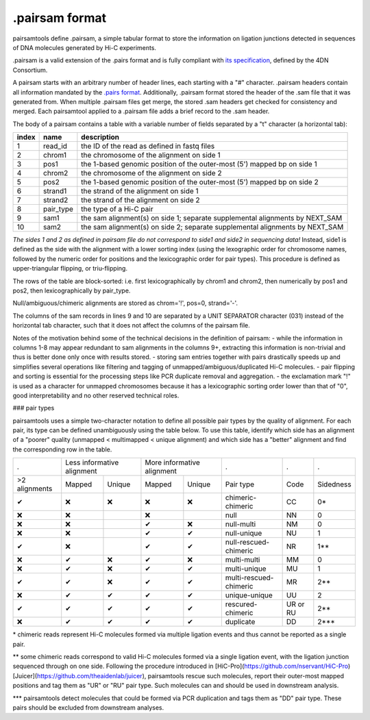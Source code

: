 .pairsam format
===============

pairsamtools define .pairsam, a simple tabular format to store the information
on ligation junctions detected in sequences of DNA molecules generated by Hi-C 
experiments.

.pairsam is a valid extension of the .pairs format and is fully compliant
with `its specification <https://github.com/4dn-dcic/pairix/blob/master/pairs_format_specification.md>`_,
defined by the 4DN Consortium.

A pairsam starts with an arbitrary number of header lines, each starting with
a "#" character. .pairsam headers contain all information mandated by the 
`.pairs format <https://github.com/4dn-dcic/pairix/blob/master/pairs_format_specification.md>`_.
Additionally, .pairsam format stored the header of the .sam file that it was
generated from. When multiple .pairsam files get merge, the stored .sam headers
get checked for consistency and merged. Each pairsamtool applied to a .pairsam 
file adds a brief record to the .sam header.

The body of a pairsam contains a table with a variable number of fields separated by 
a "\t" character (a horizontal tab):

======== =========== ===============================================================================
 index    name        description  
======== =========== ===============================================================================
 1        read_id     the ID of the read as defined in fastq files 
 2        chrom1      the chromosome of the alignment on side 1 
 3        pos1        the 1-based genomic position of the outer-most (5') mapped bp on side 1 
 4        chrom2      the chromosome of the alignment on side 2 
 5        pos2        the 1-based genomic position of the outer-most (5') mapped bp on side 2 
 6        strand1     the strand of the alignment on side 1 
 7        strand2     the strand of the alignment on side 2 
 8        pair_type   the type of a Hi-C pair 
 9        sam1        the sam alignment(s) on side 1; separate supplemental alignments by NEXT_SAM
 10       sam2        the sam alignment(s) on side 2; separate supplemental alignments by NEXT_SAM
======== =========== ===============================================================================

*The sides 1 and 2 as defined in pairsam file do not correspond to side1 and
side2 in sequencing data!* Instead, side1 is defined as the side with the
alignment with a lower sorting index (using the lexographic order for 
chromosome names, followed by the numeric order for positions and the 
lexicographic order for pair types). This procedure is defined as 
upper-triangular flipping, or triu-flipping.

The rows of the table are block-sorted: i.e. first lexicographically 
by chrom1 and chrom2, then numerically by pos1 and pos2, then lexicographically
by pair_type.

Null/ambiguous/chimeric alignments are stored as chrom='!', pos=0, strand='-'.

The columns of the sam records in lines 9 and 10 are separated by a UNIT 
SEPARATOR character (\031) instead of the horizontal tab character, such that
it does not affect the columns of the pairsam file.

Notes of the motivation behind some of the technical decisions in the definition
of pairsam:
- while the information in columns 1-8 may appear redundant to sam alignments in
the columns 9+, extracting this information is non-trivial and thus is better 
done only once with results stored.
- storing sam entries together with pairs drastically speeds up and simplifies 
several operations like filtering and tagging of unmapped/ambiguous/duplicated 
Hi-C molecules.
- pair flipping and sorting is essential for the processing steps like PCR
duplicate removal and aggregation.
- the exclamation mark "!" is used as a character for unmapped chromosomes
because it has a lexicographic sorting order lower than that of "0", good 
interpretability and no other reserved technical roles.

### pair types

pairsamtools uses a simple two-character notation to define all possible pair types
by the quality of alignment. For each pair, its type can be defined unambiguously
using the table below. To use this table, identify which side has an alignment 
of a "poorer" quality (unmapped < multimapped < unique alignment)
and which side has a "better" alignment and find the corresponding row in the table.

=============== ========= ==================== ========= =================== ======================== ========== ===========
  .              Less informative alignment     More informative alignment    .                        .          .        
--------------- ------------------------------ ----------------------------- ------------------------ ---------- -----------
 >2 alignments   Mapped    Unique               Mapped    Unique              Pair type                Code       Sidedness                           
 |check|         |cross|   |cross|              |cross|   |cross|             chimeric-chimeric        CC         0*    
 |cross|         |cross|                        |cross|                       null                     NN         0     
 |cross|         |cross|                        |check|   |cross|             null-multi               NM         0     
 |cross|         |cross|                        |check|   |check|             null-unique              NU         1     
 |check|         |cross|                        |check|   |check|             null-rescued-chimeric    NR         1**   
 |cross|         |check|   |cross|              |check|   |cross|             multi-multi              MM         0     
 |cross|         |check|   |cross|              |check|   |check|             multi-unique             MU         1     
 |check|         |check|   |cross|              |check|   |check|             multi-rescued-chimeric   MR         2**   
 |cross|         |check|   |check|              |check|   |check|             unique-unique            UU         2     
 |check|         |check|   |check|              |check|   |check|             rescured-chimeric        UR or RU   2**   
 |cross|         |check|   |check|              |check|   |check|             duplicate                DD         2***  
=============== ========= ==================== ========= =================== ======================== ========== ===========

\*  chimeric reads represent Hi-C molecules formed via multiple ligation
events and thus cannot be reported as a single pair.

**  some chimeric reads correspond to valid Hi-C molecules formed via a single
ligation event, with the ligation junction sequenced through on one side. 
Following the procedure introduced in [HiC-Pro](https://github.com/nservant/HiC-Pro)
[Juicer](https://github.com/theaidenlab/juicer), pairsamtools rescue such 
molecules, report their outer-most mapped positions and tag them as "UR" or "RU" pair type.
Such molecules can and should be used in downstream analysis.

***  pairsamtools detect molecules that could be formed via PCR duplication and
tags them as "DD" pair type. These pairs should be excluded from downstream 
analyses.

.. |check| unicode:: U+2714 .. check
.. |cross| unicode:: U+274C .. cross

